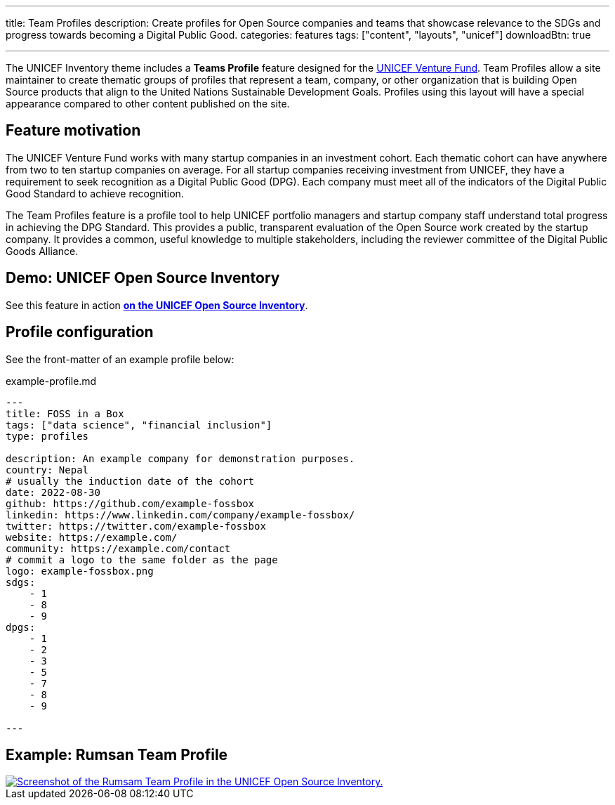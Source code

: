 ---
title: Team Profiles
description: Create profiles for Open Source companies and teams that showcase relevance to the SDGs and progress towards becoming a Digital Public Good.
categories: features
tags: ["content", "layouts", "unicef"]
downloadBtn: true

---
:toc:

The UNICEF Inventory theme includes a *Teams Profile* feature designed for the https://www.unicefinnovationfund.org/[UNICEF Venture Fund].
Team Profiles allow a site maintainer to create thematic groups of profiles that represent a team, company, or other organization that is building Open Source products that align to the United Nations Sustainable Development Goals.
Profiles using this layout will have a special appearance compared to other content published on the site.


[[motivation]]
== Feature motivation

The UNICEF Venture Fund works with many startup companies in an investment cohort.
Each thematic cohort can have anywhere from two to ten startup companies on average.
For all startup companies receiving investment from UNICEF, they have a requirement to seek recognition as a Digital Public Good (DPG).
Each company must meet all of the indicators of the Digital Public Good Standard to achieve recognition.

The Team Profiles feature is a profile tool to help UNICEF portfolio managers and startup company staff understand total progress in achieving the DPG Standard.
This provides a public, transparent evaluation of the Open Source work created by the startup company.
It provides a common, useful knowledge to multiple stakeholders, including the reviewer committee of the Digital Public Goods Alliance.


[[demo]]
== Demo: UNICEF Open Source Inventory

See this feature in action https://unicef.github.io/inventory/cohorts/[*on the UNICEF Open Source Inventory*].


[[config]]
== Profile configuration

See the front-matter of an example profile below:

.example-profile.md
[source,yaml]
----
---
title: FOSS in a Box
tags: ["data science", "financial inclusion"]
type: profiles

description: An example company for demonstration purposes.
country: Nepal
# usually the induction date of the cohort
date: 2022-08-30
github: https://github.com/example-fossbox
linkedin: https://www.linkedin.com/company/example-fossbox/
twitter: https://twitter.com/example-fossbox
website: https://example.com/
community: https://example.com/contact
# commit a logo to the same folder as the page
logo: example-fossbox.png
sdgs:
    - 1
    - 8
    - 9
dpgs:
    - 1
    - 2
    - 3
    - 5
    - 7
    - 8
    - 9

---
----


[[example]]
== Example: Rumsan Team Profile

[link=https://unicef.github.io/inventory/cohorts/blockchain/rumsan/]
image::example-team-profiles.png[Screenshot of the Rumsam Team Profile in the UNICEF Open Source Inventory.]
